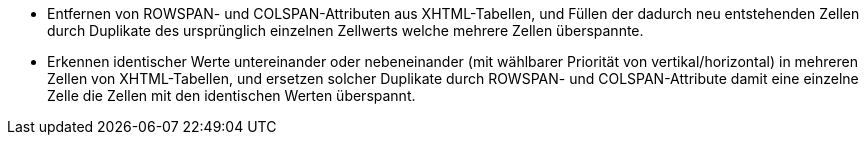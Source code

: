 ﻿* Entfernen von ROWSPAN- und COLSPAN-Attributen aus XHTML-Tabellen, und Füllen der dadurch neu entstehenden Zellen durch Duplikate des ursprünglich einzelnen Zellwerts welche mehrere Zellen überspannte.

* Erkennen identischer Werte untereinander oder nebeneinander (mit wählbarer Priorität von vertikal/horizontal) in mehreren Zellen von XHTML-Tabellen, und ersetzen solcher Duplikate durch ROWSPAN- und COLSPAN-Attribute damit eine einzelne Zelle die Zellen mit den identischen Werten überspannt.
